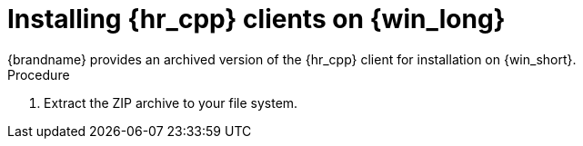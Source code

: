 [id='installing_client_win-{context}']
= Installing {hr_cpp} clients on {win_long}
{brandname} provides an archived version of the {hr_cpp} client for installation on {win_short}.

.Procedure

//Community
ifdef::community[]
. Download the ZIP archive for the {hr_cpp} client from the link:{download_url}[Hot Rod client downloads].
endif::community[]
//Downstream
ifdef::downstream[]
. Download the ZIP archive for the {hr_cpp} client from the link:{download_url}[{brandname} Software Downloads].
endif::downstream[]
. Extract the ZIP archive to your file system.
